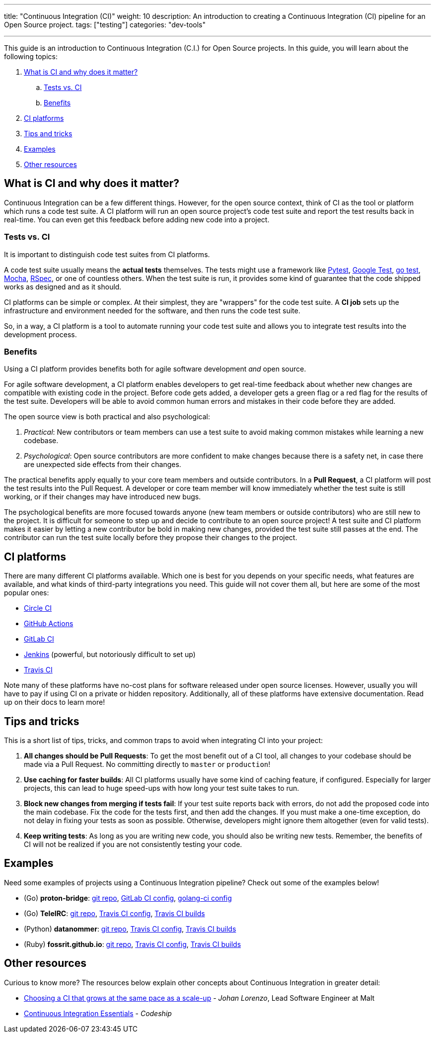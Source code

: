 ---
title: "Continuous Integration (CI)"
weight: 10
description: An introduction to creating a Continuous Integration (CI) pipeline for an Open Source project.
tags: ["testing"]
categories: "dev-tools"

---

This guide is an introduction to Continuous Integration (C.I.) for Open Source projects.
In this guide, you will learn about the following topics:

//:toc:

[arabic]
. link:#what-why[What is CI and why does it matter?]
.. link:#tests-vs-ci[Tests vs. CI]
.. link:#benefits[Benefits]
. link:#platforms[CI platforms]
. link:#tips[Tips and tricks]
. link:#examples[Examples]
. link:#resources[Other resources]


[[what-why]]
== What is CI and why does it matter?

Continuous Integration can be a few different things.
However, for the open source context, think of CI as the tool or platform which runs a code test suite.
A CI platform will run an open source project’s code test suite and report the test results back in real-time.
You can even get this feedback before adding new code into a project.

[[tests-vs-ci]]
=== Tests vs. CI

It is important to distinguish code test suites from CI platforms.

A code test suite usually means the *actual tests* themselves.
The tests might use a framework like https://docs.pytest.org/[Pytest], https://github.com/google/googletest/[Google Test], https://golang.org/pkg/testing/[go test], https://mochajs.org/[Mocha], https://rspec.info/[RSpec], or one of countless others.
When the test suite is run, it provides some kind of guarantee that the code shipped works as designed and as it should.

CI platforms can be simple or complex.
At their simplest, they are "wrappers" for the code test suite.
A *CI job* sets up the infrastructure and environment needed for the software, and then runs the code test suite.

So, in a way, a CI platform is a tool to automate running your code test suite and allows you to integrate test results into the development process.

[[benefits]]
=== Benefits

Using a CI platform provides benefits both for agile software development _and_ open source.

For agile software development, a CI platform enables developers to get real-time feedback about whether new changes are compatible with existing code in the project.
Before code gets added, a developer gets a green flag or a red flag for the results of the test suite.
Developers will be able to avoid common human errors and mistakes in their code before they are added.

The open source view is both practical and also psychological:

. _Practical_:
  New contributors or team members can use a test suite to avoid making common mistakes while learning a new codebase.
. _Psychological_:
  Open source contributors are more confident to make changes because there is a safety net, in case there are unexpected side effects from their changes.

The practical benefits apply equally to your core team members and outside contributors.
In a *Pull Request*, a CI platform will post the test results into the Pull Request.
A developer or core team member will know immediately whether the test suite is still working, or if their changes may have introduced new bugs.

The psychological benefits are more focused towards anyone (new team members or outside contributors) who are still new to the project.
It is difficult for someone to step up and decide to contribute to an open source project!
A test suite and CI platform makes it easier by letting a new contributor be bold in making new changes, provided the test suite still passes at the end.
The contributor can run the test suite locally before they propose their changes to the project.


[[platforms]]
== CI platforms

There are many different CI platforms available.
Which one is best for you depends on your specific needs, what features are available, and what kinds of third-party integrations you need.
This guide will not cover them all, but here are some of the most popular ones:

* https://circleci.com/[Circle CI]
* https://github.com/features/actions[GitHub Actions]
* https://docs.gitlab.com/ee/ci/[GitLab CI]
* https://www.jenkins.io/[Jenkins]
  (powerful, but notoriously difficult to set up)
* https://travis-ci.org/[Travis CI]

Note many of these platforms have no-cost plans for software released under open source licenses.
However, usually you will have to pay if using CI on a private or hidden repository.
Additionally, all of these platforms have extensive documentation. Read up on their docs to learn more!


[[tips]]
== Tips and tricks

This is a short list of tips, tricks, and common traps to avoid when integrating CI into your project:

. *All changes should be Pull Requests*:
  To get the most benefit out of a CI tool, all changes to your codebase should be made via a Pull Request.
  No committing directly to `master` or `production`!
. *Use caching for faster builds*:
  All CI platforms usually have some kind of caching feature, if configured.
  Especially for larger projects, this can lead to huge speed-ups with how long your test suite takes to run.
. *Block new changes from merging if tests fail*:
  If your test suite reports back with errors, do not add the proposed code into the main codebase.
  Fix the code for the tests first, and then add the changes.
  If you must make a one-time exception, do not delay in fixing your tests as soon as possible.
  Otherwise, developers might ignore them altogether (even for valid tests).
. *Keep writing tests*:
  As long as you are writing new code, you should also be writing new tests.
  Remember, the benefits of CI will not be realized if you are not consistently testing your code.


[[examples]]
== Examples

Need some examples of projects using a Continuous Integration pipeline?
Check out some of the examples below!

* (Go) *proton-bridge*:
  https://github.com/ProtonMail/proton-bridge[git repo],
  https://github.com/ProtonMail/proton-bridge/blob/5348ae7d183da194bd3f051ca723ca2efb99da7a/.gitlab-ci.yml[GitLab CI config],
  https://github.com/ProtonMail/proton-bridge/blob/5348ae7d183da194bd3f051ca723ca2efb99da7a/.golangci.yml[golang-ci config]
* (Go) *TeleIRC*:
  https://github.com/RITlug/teleirc[git repo],
  https://github.com/RITlug/teleirc/blob/master/.travis.yml[Travis CI config],
  https://travis-ci.org/github/RITlug/teleirc[Travis CI builds]
* (Python) *datanommer*:
  https://github.com/fedora-infra/datanommer[git repo],
  https://github.com/fedora-infra/datanommer/blob/develop/.travis.yml[Travis CI config],
  https://travis-ci.org/github/fedora-infra/datanommer[Travis CI builds]
* (Ruby) *fossrit.github.io*:
  https://github.com/FOSSRIT/fossrit.github.io[git repo],
  https://github.com/FOSSRIT/fossrit.github.io/blob/master/.travis.yml[Travis CI config],
  https://travis-ci.org/github/FOSSRIT/fossrit.github.io[Travis CI builds]


[[resources]]
== Other resources

Curious to know more?
The resources below explain other concepts about Continuous Integration in greater detail:

* https://medium.com/nerds-malt/choosing-a-ci-that-grows-at-the-same-pace-as-a-scale-up-f4e1c0648084[Choosing a CI that grows at the same pace as a scale-up] - _Johan Lorenzo_, Lead Software Engineer at Malt
* https://codeship.com/continuous-integration-essentials[Continuous Integration Essentials] - _Codeship_
